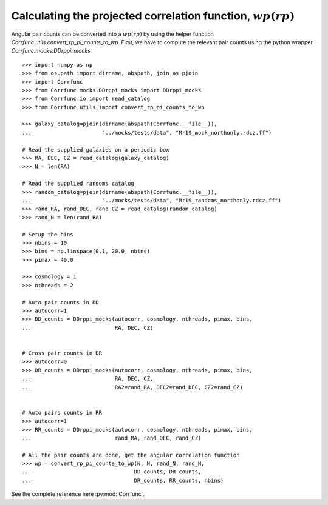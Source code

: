 .. _converting_rp_pi_mocks:

Calculating the projected correlation function, :math:`wp(rp)`
==============================================================

Angular pair counts can be converted into a :math:`wp(rp)`
by using the helper function `Corrfunc.utils.convert_rp_pi_counts_to_wp`.
First, we have to compute the relevant pair counts using the python
wrapper `Corrfunc.mocks.DDrppi_mocks`

::

          >>> import numpy as np
          >>> from os.path import dirname, abspath, join as pjoin          
          >>> import Corrfunc
          >>> from Corrfunc.mocks.DDrppi_mocks import DDrppi_mocks
          >>> from Corrfunc.io import read_catalog
          >>> from Corrfunc.utils import convert_rp_pi_counts_to_wp

          >>> galaxy_catalog=pjoin(dirname(abspath(Corrfunc.__file__)),
          ...                      "../mocks/tests/data", "Mr19_mock_northonly.rdcz.ff")

          # Read the supplied galaxies on a periodic box
          >>> RA, DEC, CZ = read_catalog(galaxy_catalog)
          >>> N = len(RA)

          # Read the supplied randoms catalog
          >>> random_catalog=pjoin(dirname(abspath(Corrfunc.__file__)),
          ...                      "../mocks/tests/data", "Mr19_randoms_northonly.rdcz.ff")
          >>> rand_RA, rand_DEC, rand_CZ = read_catalog(random_catalog)
          >>> rand_N = len(rand_RA)
          
          # Setup the bins
          >>> nbins = 10
          >>> bins = np.linspace(0.1, 20.0, nbins)
          >>> pimax = 40.0

          >>> cosmology = 1
          >>> nthreads = 2

          # Auto pair counts in DD
          >>> autocorr=1
          >>> DD_counts = DDrppi_mocks(autocorr, cosmology, nthreads, pimax, bins,
          ...                          RA, DEC, CZ)


          # Cross pair counts in DR
          >>> autocorr=0
          >>> DR_counts = DDrppi_mocks(autocorr, cosmology, nthreads, pimax, bins,
          ...                          RA, DEC, CZ, 
          ...                          RA2=rand_RA, DEC2=rand_DEC, CZ2=rand_CZ)

                         
          # Auto pairs counts in RR
          >>> autocorr=1                         
          >>> RR_counts = DDrppi_mocks(autocorr, cosmology, nthreads, pimax, bins,
          ...                          rand_RA, rand_DEC, rand_CZ)

          # All the pair counts are done, get the angular correlation function
          >>> wp = convert_rp_pi_counts_to_wp(N, N, rand_N, rand_N,
          ...                                DD_counts, DR_counts,
          ...                                DR_counts, RR_counts, nbins)

See the complete reference here :py:mod:`Corrfunc`.
   
                   
